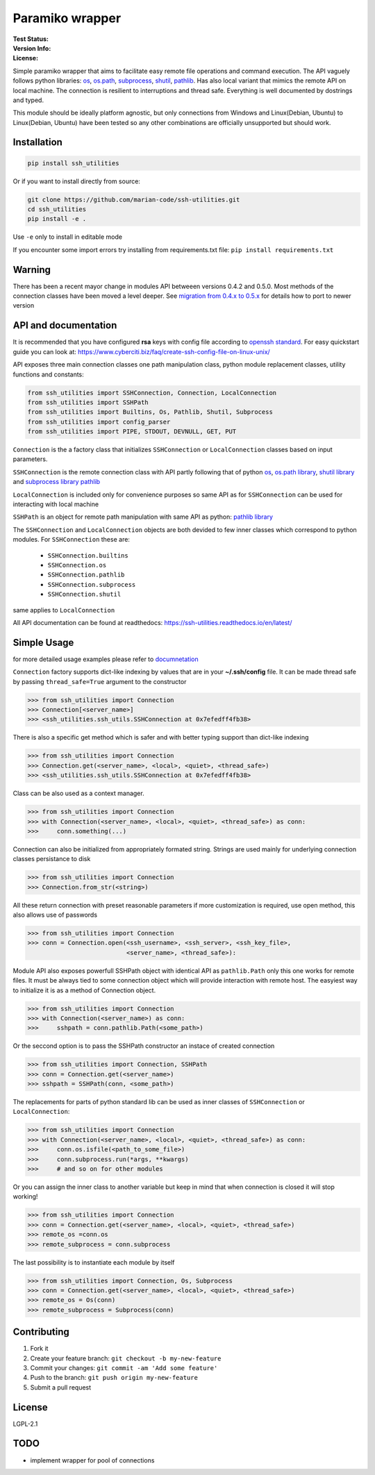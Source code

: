 Paramiko wrapper
================

:Test Status:

    .. image:: https://readthedocs.org/projects/ssh-utilities/badge/?version=latest
        :target: https://ssh-utilities.readthedocs.io/en/latest/?badge=latest
        :alt: Documentation Status

    .. image:: https://travis-ci.com/marian-code/ssh-utilities.svg?branch=master
        :target: https://travis-ci.com/marian-code/ssh-utilities

    .. image:: https://coveralls.io/repos/github/marian-code/ssh-utilities/badge.svg?branch=master
        :target: https://coveralls.io/github/marian-code/ssh-utilities?branch=master

    .. image:: https://api.codeclimate.com/v1/badges/978efa969238d28ab1ab/maintainability
        :target: https://codeclimate.com/github/marian-code/ssh-utilities/maintainability
        :alt: Maintainability

:Version Info:

    .. image:: https://img.shields.io/pypi/v/ssh-utilities
        :target: https://pypi.org/project/ssh-utilities/
        :alt: PyPI

    .. image:: https://img.shields.io/pypi/implementation/ssh-utilities
        :alt: PyPI - Implementation

    .. image:: https://img.shields.io/static/v1?label=MyPy&message=checked&color=blue
        :alt: Checked with mypy
        :target: http://mypy-lang.org

    .. image:: https://img.shields.io/pypi/dm/ssh-utilities
        :alt: PyPI - Downloads
        :target: https://pypistats.org/packages/ssh-utilities

:License:

    .. image:: https://img.shields.io/pypi/l/ssh-utilities
        :alt: PyPI - License


Simple paramiko wrapper that aims to facilitate easy remote file operations
and command execution. The API vaguely follows python libraries:
`os <https://docs.python.org/3/library/os.html>`_,
`os.path <https://docs.python.org/3/library/os.path.html>`_,
`subprocess <https://docs.python.org/3/library/subprocess.html>`_,
`shutil <https://docs.python.org/3/library/shutil.html>`_,
`pathlib <https://docs.python.org/3/library/pathlib.html>`_. Has also
local variant that mimics the remote API on local machine. The connection is
resilient to interruptions and thread safe. Everything is well documented by
dostrings and typed.

This module should be ideally platform agnostic, but only connections from
Windows and Linux(Debian, Ubuntu) to Linux(Debian, Ubuntu) have been tested
so any other combinations are officially unsupported but should work.

Installation
------------

.. code-block:: bash

    pip install ssh_utilities

Or if you want to install directly from source:

.. code-block:: bash

    git clone https://github.com/marian-code/ssh-utilities.git
    cd ssh_utilities
    pip install -e .

Use ``-e`` only to install in editable mode

If you encounter some import errors try installing from requirements.txt file:
``pip install requirements.txt``

Warning
-------

There has been a recent mayor change in modules API betweeen versions 0.4.2
and 0.5.0. Most methods of the connection classes have been moved a level
deeper. See `migration from 0.4.x to 0.5.x <https://ssh-utilities.readthedocs.io/en/latest/migration.html>`_
for details how to port to newer version

API and documentation
---------------------

It is recommended that you have configured **rsa** keys with config file according
to `openssh standard <https://www.ssh.com/ssh/config/>`_. For easy quickstart guide
you can look at: https://www.cyberciti.biz/faq/create-ssh-config-file-on-linux-unix/

API exposes three main connection classes one path manipulation class, python
module replacement classes, utility functions and constants:

.. code-block:: python

    from ssh_utilities import SSHConnection, Connection, LocalConnection
    from ssh_utilities import SSHPath
    from ssh_utilities import Builtins, Os, Pathlib, Shutil, Subprocess
    from ssh_utilities import config_parser
    from ssh_utilities import PIPE, STDOUT, DEVNULL, GET, PUT

``Connection`` is the a factory class that initializes ``SSHConnection`` or
``LocalConnection`` classes based on input parameters.

``SSHConnection`` is the remote connection class with API partly following that
of python `os <https://docs.python.org/3/library/os.html>`_,
`os.path library <https://docs.python.org/3/library/os.path.html>`_,
`shutil library <https://docs.python.org/3/library/shutil.html>`_ and
`subprocess library <https://docs.python.org/3/library/subprocess.html>`_
`pathlib <https://docs.python.org/3/library/pathlib.html>`_

``LocalConnection`` is included only for convenience purposes so same API as for
``SSHConnection`` can be used for interacting with local machine

``SSHPath`` is an object for remote path manipulation with same API as python: 
`pathlib library <https://docs.python.org/3/library/pathlib.html>`_ 

The ``SSHConnection`` and ``LocalConnection`` objects are both devided to few
inner classes which correspond to python modules. For ``SSHConnection``
these are:
    
    * ``SSHConnection.builtins``
    * ``SSHConnection.os``
    * ``SSHConnection.pathlib``
    * ``SSHConnection.subprocess``
    * ``SSHConnection.shutil``

same applies to ``LocalConnection``

All API documentation can be found at readthedocs:
https://ssh-utilities.readthedocs.io/en/latest/


Simple Usage
------------

for more detailed usage examples please refer to
`documnetation <https://ssh-utilities.readthedocs.io/en/latest/>`_

``Connection`` factory supports dict-like indexing by values that are in
your **~/.ssh/config** file. It can be made thread safe by passing
``thread_safe=True`` argument to the constructor

.. code-block:: python

    >>> from ssh_utilities import Connection
    >>> Connection[<server_name>]
    >>> <ssh_utilities.ssh_utils.SSHConnection at 0x7efedff4fb38>

There is also a specific get method which is safer and with better typing
support than dict-like indexing

.. code-block:: python

    >>> from ssh_utilities import Connection
    >>> Connection.get(<server_name>, <local>, <quiet>, <thread_safe>)
    >>> <ssh_utilities.ssh_utils.SSHConnection at 0x7efedff4fb38>

Class can be also used as a context manager.

.. code-block:: python

    >>> from ssh_utilities import Connection
    >>> with Connection(<server_name>, <local>, <quiet>, <thread_safe>) as conn:
    >>>     conn.something(...)

Connection can also be initialized from appropriately formated string.
Strings are used mainly for underlying connection classes persistance to
disk

.. code-block:: python

    >>> from ssh_utilities import Connection
    >>> Connection.from_str(<string>)

All these return connection with preset reasonable parameters if more
customization is required, use open method, this also allows use of passwords

.. code-block:: python

    >>> from ssh_utilities import Connection
    >>> conn = Connection.open(<ssh_username>, <ssh_server>, <ssh_key_file>,
                               <server_name>, <thread_safe>):

Module API also exposes powerfull SSHPath object with identical API as
``pathlib.Path`` only this one works for remote files. It must be always tied to
some connection object which will provide interaction with remote host. The
easyiest way to initialize it is as a method of Connection object.

.. code-block:: python

    >>> from ssh_utilities import Connection
    >>> with Connection(<server_name>) as conn:
    >>>     sshpath = conn.pathlib.Path(<some_path>)

Or the seccond option is to pass the SSHPath constructor an instace of created
connection

.. code-block:: python

    >>> from ssh_utilities import Connection, SSHPath
    >>> conn = Connection.get(<server_name>)
    >>> sshpath = SSHPath(conn, <some_path>)

The replacements for parts of python standard lib can be used as inner classes
of ``SSHConnection`` or ``LocalConnection``:

.. code-block:: python

    >>> from ssh_utilities import Connection
    >>> with Connection(<server_name>, <local>, <quiet>, <thread_safe>) as conn:
    >>>     conn.os.isfile(<path_to_some_file>)
    >>>     conn.subprocess.run(*args, **kwargs)
    >>>     # and so on for other modules

Or you can assign the inner class to another variable but keep in mind
that when connection is closed it will stop working!

.. code-block:: python

    >>> from ssh_utilities import Connection
    >>> conn = Connection.get(<server_name>, <local>, <quiet>, <thread_safe>)
    >>> remote_os =conn.os
    >>> remote_subprocess = conn.subprocess

The last possibility is to instantiate each module by itself

.. code-block:: python


    >>> from ssh_utilities import Connection, Os, Subprocess
    >>> conn = Connection.get(<server_name>, <local>, <quiet>, <thread_safe>)
    >>> remote_os = Os(conn)
    >>> remote_subprocess = Subprocess(conn)


Contributing
------------

1. Fork it
2. Create your feature branch: ``git checkout -b my-new-feature``
3. Commit your changes: ``git commit -am 'Add some feature'``
4. Push to the branch: ``git push origin my-new-feature``
5. Submit a pull request

License
-------

LGPL-2.1

TODO
----
- implement wrapper for pool of connections
